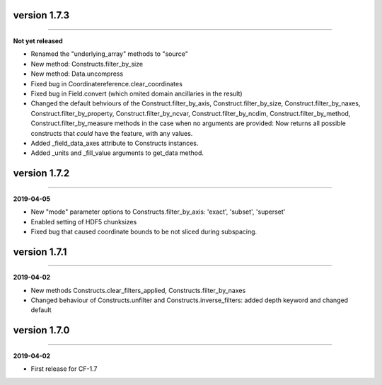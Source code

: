 version 1.7.3
-------------
----

**Not yet released**

* Renamed the "underlying_array" methods to "source"
* New method: Constructs.filter_by_size
* New method: Data.uncompress
* Fixed bug in Coordinatereference.clear_coordinates
* Fixed bug in Field.convert (which omited domain ancillaries in the result)
* Changed the default behviours of the Construct.filter_by_axis,
  Construct.filter_by_size, Construct.filter_by_naxes,
  Construct.filter_by_property, Construct.filter_by_ncvar,
  Construct.filter_by_ncdim, Construct.filter_by_method,
  Construct.filter_by_measure methods in the case when no arguments
  are provided: Now returns all possible constructs that *could* have
  the feature, with any values.
* Added _field_data_axes attribute to Constructs instances.
* Added _units and _fill_value arguments to get_data method.
  
version 1.7.2
-------------
----

**2019-04-05**

* New "mode" parameter options to Constructs.filter_by_axis: 'exact',
  'subset', 'superset'
* Enabled setting of HDF5 chunksizes
* Fixed bug that caused coordinate bounds to be not sliced during
  subspacing.

version 1.7.1
-------------
----

**2019-04-02**

* New methods Constructs.clear_filters_applied,
  Constructs.filter_by_naxes
* Changed behaviour of Constructs.unfilter and
  Constructs.inverse_filters: added depth keyword and changed default

version 1.7.0
-------------
----

**2019-04-02**

* First release for CF-1.7
